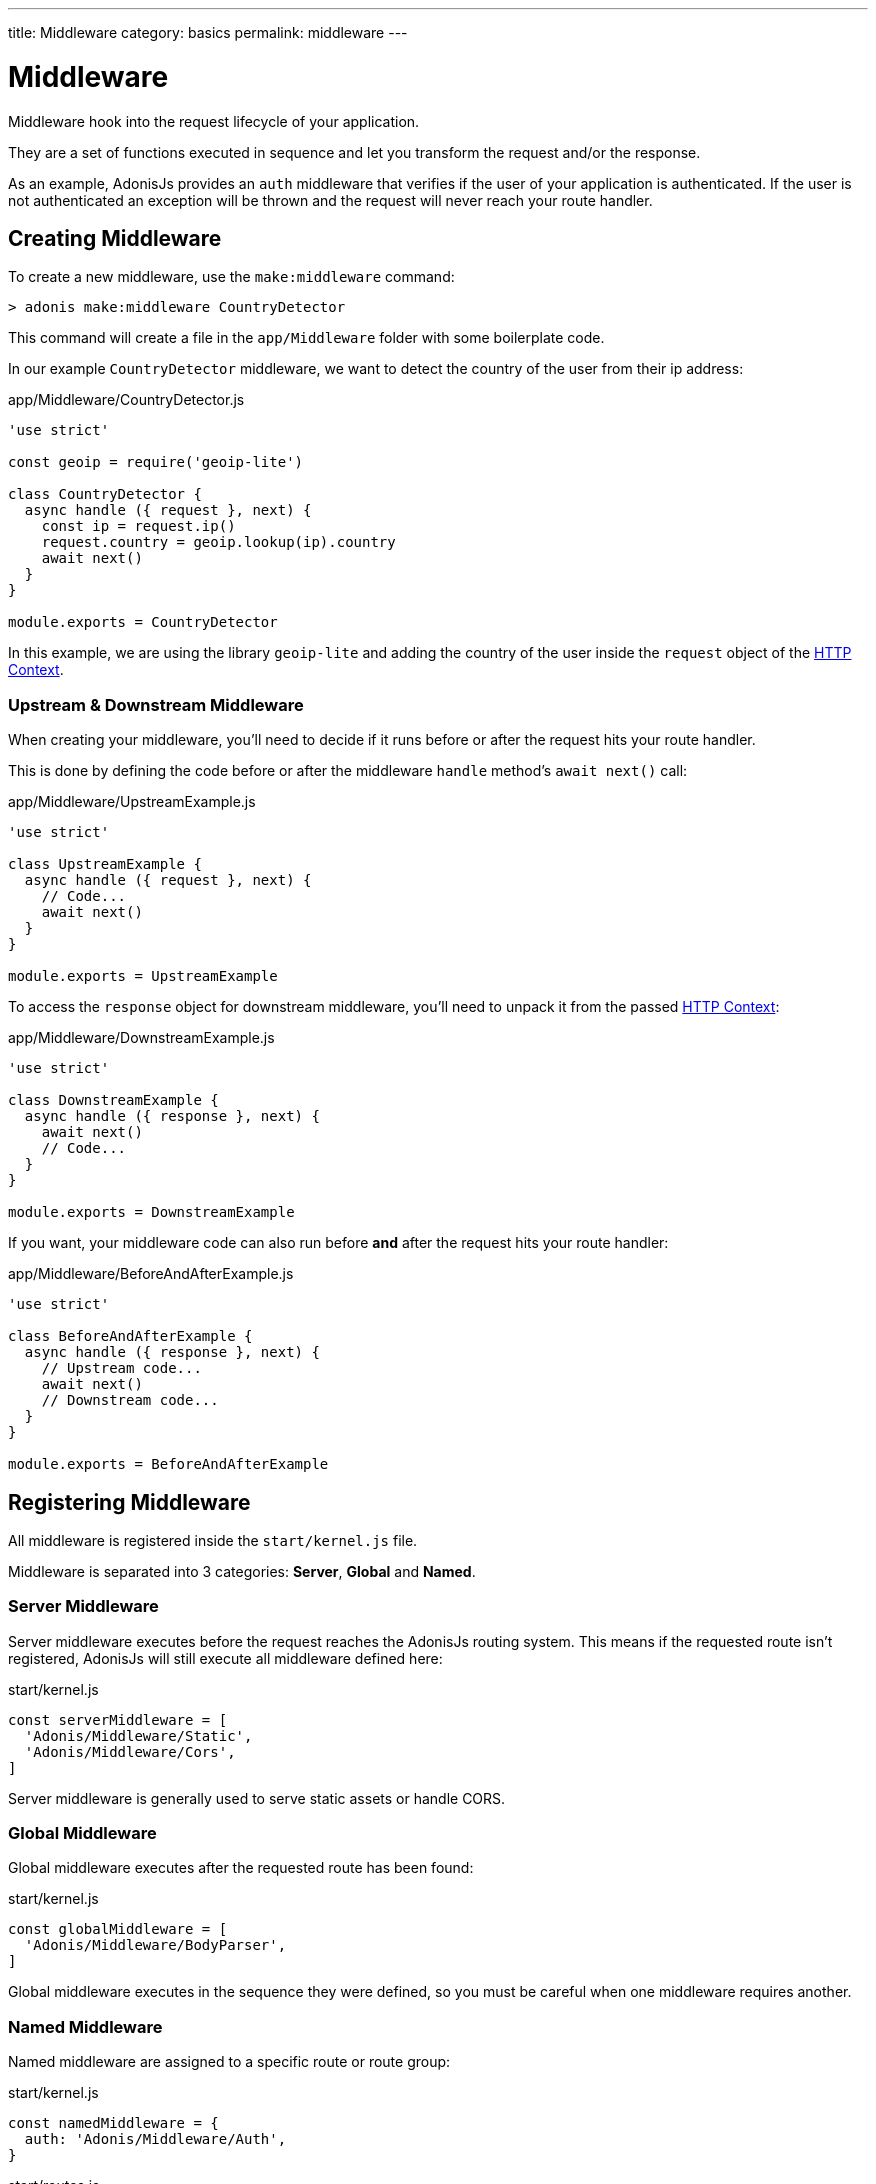 ---
title: Middleware
category: basics
permalink: middleware
---

= Middleware

toc::[]

Middleware hook into the request lifecycle of your application.

They are a set of functions executed in sequence and let you transform the request and/or the response.

As an example, AdonisJs provides an `auth` middleware that verifies if the user of your application is authenticated. If the user is not authenticated an exception will be thrown and the request will never reach your route handler.

== Creating Middleware

To create a new middleware, use the `make:middleware` command:

[source, bash]
----
> adonis make:middleware CountryDetector
----

This command will create a file in the `app/Middleware` folder with some boilerplate code.

In our example `CountryDetector` middleware, we want to detect the country of the user from their ip address:

.app/Middleware/CountryDetector.js
[source, js]
----
'use strict'

const geoip = require('geoip-lite')

class CountryDetector {
  async handle ({ request }, next) {
    const ip = request.ip()
    request.country = geoip.lookup(ip).country
    await next()
  }
}

module.exports = CountryDetector
----

In this example, we are using the library `geoip-lite` and adding the country of the user inside the `request` object of the link:request-lifecycle#_http_context[HTTP Context].

=== Upstream & Downstream Middleware

When creating your middleware, you'll need to decide if it runs before or after the request hits your route handler.

This is done by defining the code before or after the middleware `handle` method's `await next()` call:

.app/Middleware/UpstreamExample.js
[source, js]
----
'use strict'

class UpstreamExample {
  async handle ({ request }, next) {
    // Code...
    await next()
  }
}

module.exports = UpstreamExample
----

To access the `response` object for downstream middleware, you'll need to unpack it from the passed link:request-lifecycle#_http_context[HTTP Context]:

.app/Middleware/DownstreamExample.js
[source, js]
----
'use strict'

class DownstreamExample {
  async handle ({ response }, next) {
    await next()
    // Code...
  }
}

module.exports = DownstreamExample
----

If you want, your middleware code can also run before **and** after the request hits your route handler:

.app/Middleware/BeforeAndAfterExample.js
[source, js]
----
'use strict'

class BeforeAndAfterExample {
  async handle ({ response }, next) {
    // Upstream code...
    await next()
    // Downstream code...
  }
}

module.exports = BeforeAndAfterExample
----

== Registering Middleware

All middleware is registered inside the `start/kernel.js` file.

Middleware is separated into 3 categories: **Server**, **Global** and **Named**.

=== Server Middleware

Server middleware executes before the request reaches the AdonisJs routing system. This means if the requested route isn't registered, AdonisJs will still execute all middleware defined here:

.start/kernel.js
[source, js]
----
const serverMiddleware = [
  'Adonis/Middleware/Static',
  'Adonis/Middleware/Cors',
]
----

Server middleware is generally used to serve static assets or handle CORS.

=== Global Middleware

Global middleware executes after the requested route has been found:

.start/kernel.js
[source, js]
----
const globalMiddleware = [
  'Adonis/Middleware/BodyParser',
]
----

Global middleware executes in the sequence they were defined, so you must be careful when one middleware requires another.

=== Named Middleware

Named middleware are assigned to a specific route or route group:

.start/kernel.js
[source, js]
----
const namedMiddleware = {
  auth: 'Adonis/Middleware/Auth',
}
----

.start/routes.js
[source, js]
----
Route.get(url, closure).middleware(['auth'])
----

Named middleware executes in the sequence they were defined against their assigned route.

== Middleware Properties

AdonisJs uses the link:https://www.npmjs.com/package/haye#pipe-expression[pipe expression, window="_blank"] to define middleware properties.

For example, the `auth` middleware optionally accepts an authentication scheme as a middleware property:

.start/routes.js
[source, js]
----
// Use the Session Scheme for this route
Route.post(url, closure).middleware(['auth:session'])

// Use the JWT Scheme for this route
Route.post(url, closure).middleware(['auth:jwt'])
----

You can also pass multiple props by chaining them with a comma:

.start/routes.js
[source, js]
----
Route.post(url, closure).middleware(['auth:session,jwt'])
----

Those properties are available as the third argument in your middleware `handle` method:

[source, js]
----
async handle (context, next, properties) {
  //
}
----


====
link:routing[Previous] | link:controllers[Next]